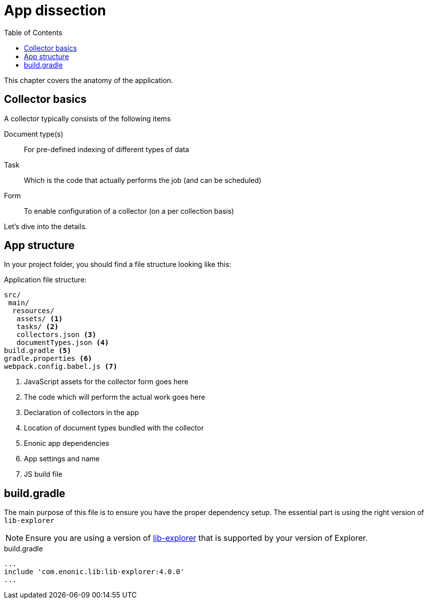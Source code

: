 = App dissection
:toc: right
:toclevels: 4

This chapter covers the anatomy of the application.

== Collector basics

A collector typically consists of the following items

Document type(s):: For pre-defined indexing of different types of data 

Task:: Which is the code that actually performs the job (and can be scheduled)

Form:: To enable configuration of a collector (on a per collection basis)

Let's dive into the details.

== App structure

In your project folder, you should find a file structure looking like this:

.Application file structure:
[source,files]
----
src/
 main/
  resources/
   assets/ <1>
   tasks/ <2>
   collectors.json <3>
   documentTypes.json <4>
build.gradle <5>
gradle.properties <6>
webpack.config.babel.js <7>
----

<1> JavaScript assets for the collector form goes here
<2> The code which will perform the actual work goes here
<3> Declaration of collectors in the app
<4> Location of document types bundled with the collector
<5> Enonic app dependencies
<6> App settings and name
<7> JS build file


== build.gradle

The main purpose of this file is to ensure you have the proper dependency setup. The essential part is using the right version of `lib-explorer` 

NOTE: Ensure you are using a version of https://github.com/enonic/lib-explorer[lib-explorer] that is supported by your version of Explorer.

.build.gradle
[source,gradle]
----
...
include 'com.enonic.lib:lib-explorer:4.0.0'
...
----



